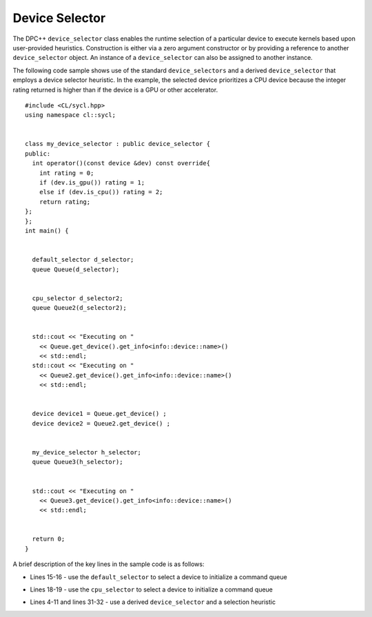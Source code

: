 .. _device-selector:

Device Selector
===============


The DPC++ ``device_selector`` class enables the runtime selection of a
particular device to execute kernels based upon user-provided
heuristics. Construction is either via a zero argument constructor or by
providing a reference to another ``device_selector`` object. An instance
of a ``device_selector`` can also be assigned to another instance.


The following code sample shows use of the standard ``device_selectors``
and a derived ``device_selector`` that employs a device selector
heuristic. In the example, the selected device prioritizes a CPU device
because the integer rating returned is higher than if the device is a
GPU or other accelerator.


::


   #include <CL/sycl.hpp>
   using namespace cl::sycl;


   class my_device_selector : public device_selector {
   public:
     int operator()(const device &dev) const override{
       int rating = 0;
       if (dev.is_gpu()) rating = 1;
       else if (dev.is_cpu()) rating = 2;
       return rating; 
   };
   };
   int main() {


     default_selector d_selector;
     queue Queue(d_selector);


     cpu_selector d_selector2;
     queue Queue2(d_selector2);


     std::cout << "Executing on "
       << Queue.get_device().get_info<info::device::name>()
       << std::endl;
     std::cout << "Executing on "
       << Queue2.get_device().get_info<info::device::name>()
       << std::endl;


     device device1 = Queue.get_device() ;
     device device2 = Queue2.get_device() ;


     my_device_selector h_selector;
     queue Queue3(h_selector);


     std::cout << "Executing on "
       << Queue3.get_device().get_info<info::device::name>()
       << std::endl;


     return 0;
   } 


A brief description of the key lines in the sample code is as follows:


-  Lines 15-16 - use the ``default_selector`` to select a device to
   initialize a command queue


   |image0|


-  Lines 18-19 - use the ``cpu_selector`` to select a device to
   initialize a command queue


   |image1|


-  Lines 4-11 and lines 31-32 - use a derived ``device_selector`` and a
   selection heuristic


   |image2|


.. |image0| image:: image/GUID-59C34DBD-2FF9-4558-B6D0-EC8545FC2147-low.png
   :width: 622px
   :height: 40px
.. |image1| image:: image/GUID-BD535AEF-87BC-4A7C-94AA-00BD6C00F26D-low.png
   :width: 622px
   :height: 40px
.. |image2| image:: image/GUID-72713C3C-FC00-471C-A822-3CEB1ABB330D-low.png
   :width: 622px
   :height: 262px

